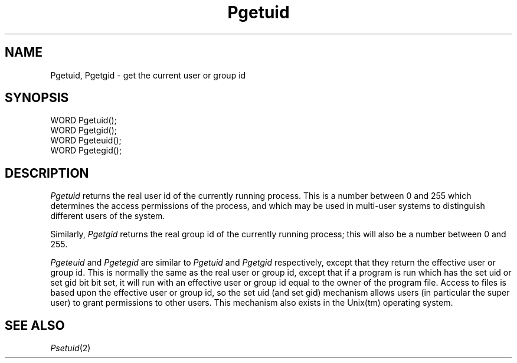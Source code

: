 .TH Pgetuid 2 "MiNT Programmer's Manual" "Version 1.0" "Feb. 1, 1993"
.SH NAME
Pgetuid, Pgetgid \- get the current user or group id
.SH SYNOPSIS
.nf
WORD Pgetuid();
WORD Pgetgid();
WORD Pgeteuid();
WORD Pgetegid();
.fi
.SH DESCRIPTION

.I Pgetuid
returns the real user id of the currently running process. This is a number
between 0 and 255 which determines the access permissions of the process,
and which may be used in multi-user systems to distinguish different
users of the system.

.PP
Similarly,
.I Pgetgid
returns the real group id of the currently running process; this will also
be a number between 0 and 255.

.PP
.I Pgeteuid
and
.I Pgetegid
are similar to
.I Pgetuid
and
.I Pgetgid
respectively, except that they return the effective user or group id.
This is normally the same as the real user or group id, except that
if a program is run which has the set uid or set gid bit bit set,
it will run with an effective user or group id equal to the owner
of the program file. Access to files is based upon the effective
user or group id, so the set uid (and set gid) mechanism
allows users (in particular the super user)
to grant permissions to other users. This mechanism also exists
in the Unix(tm) operating system.

.SH "SEE ALSO"
.IR Psetuid (2)
